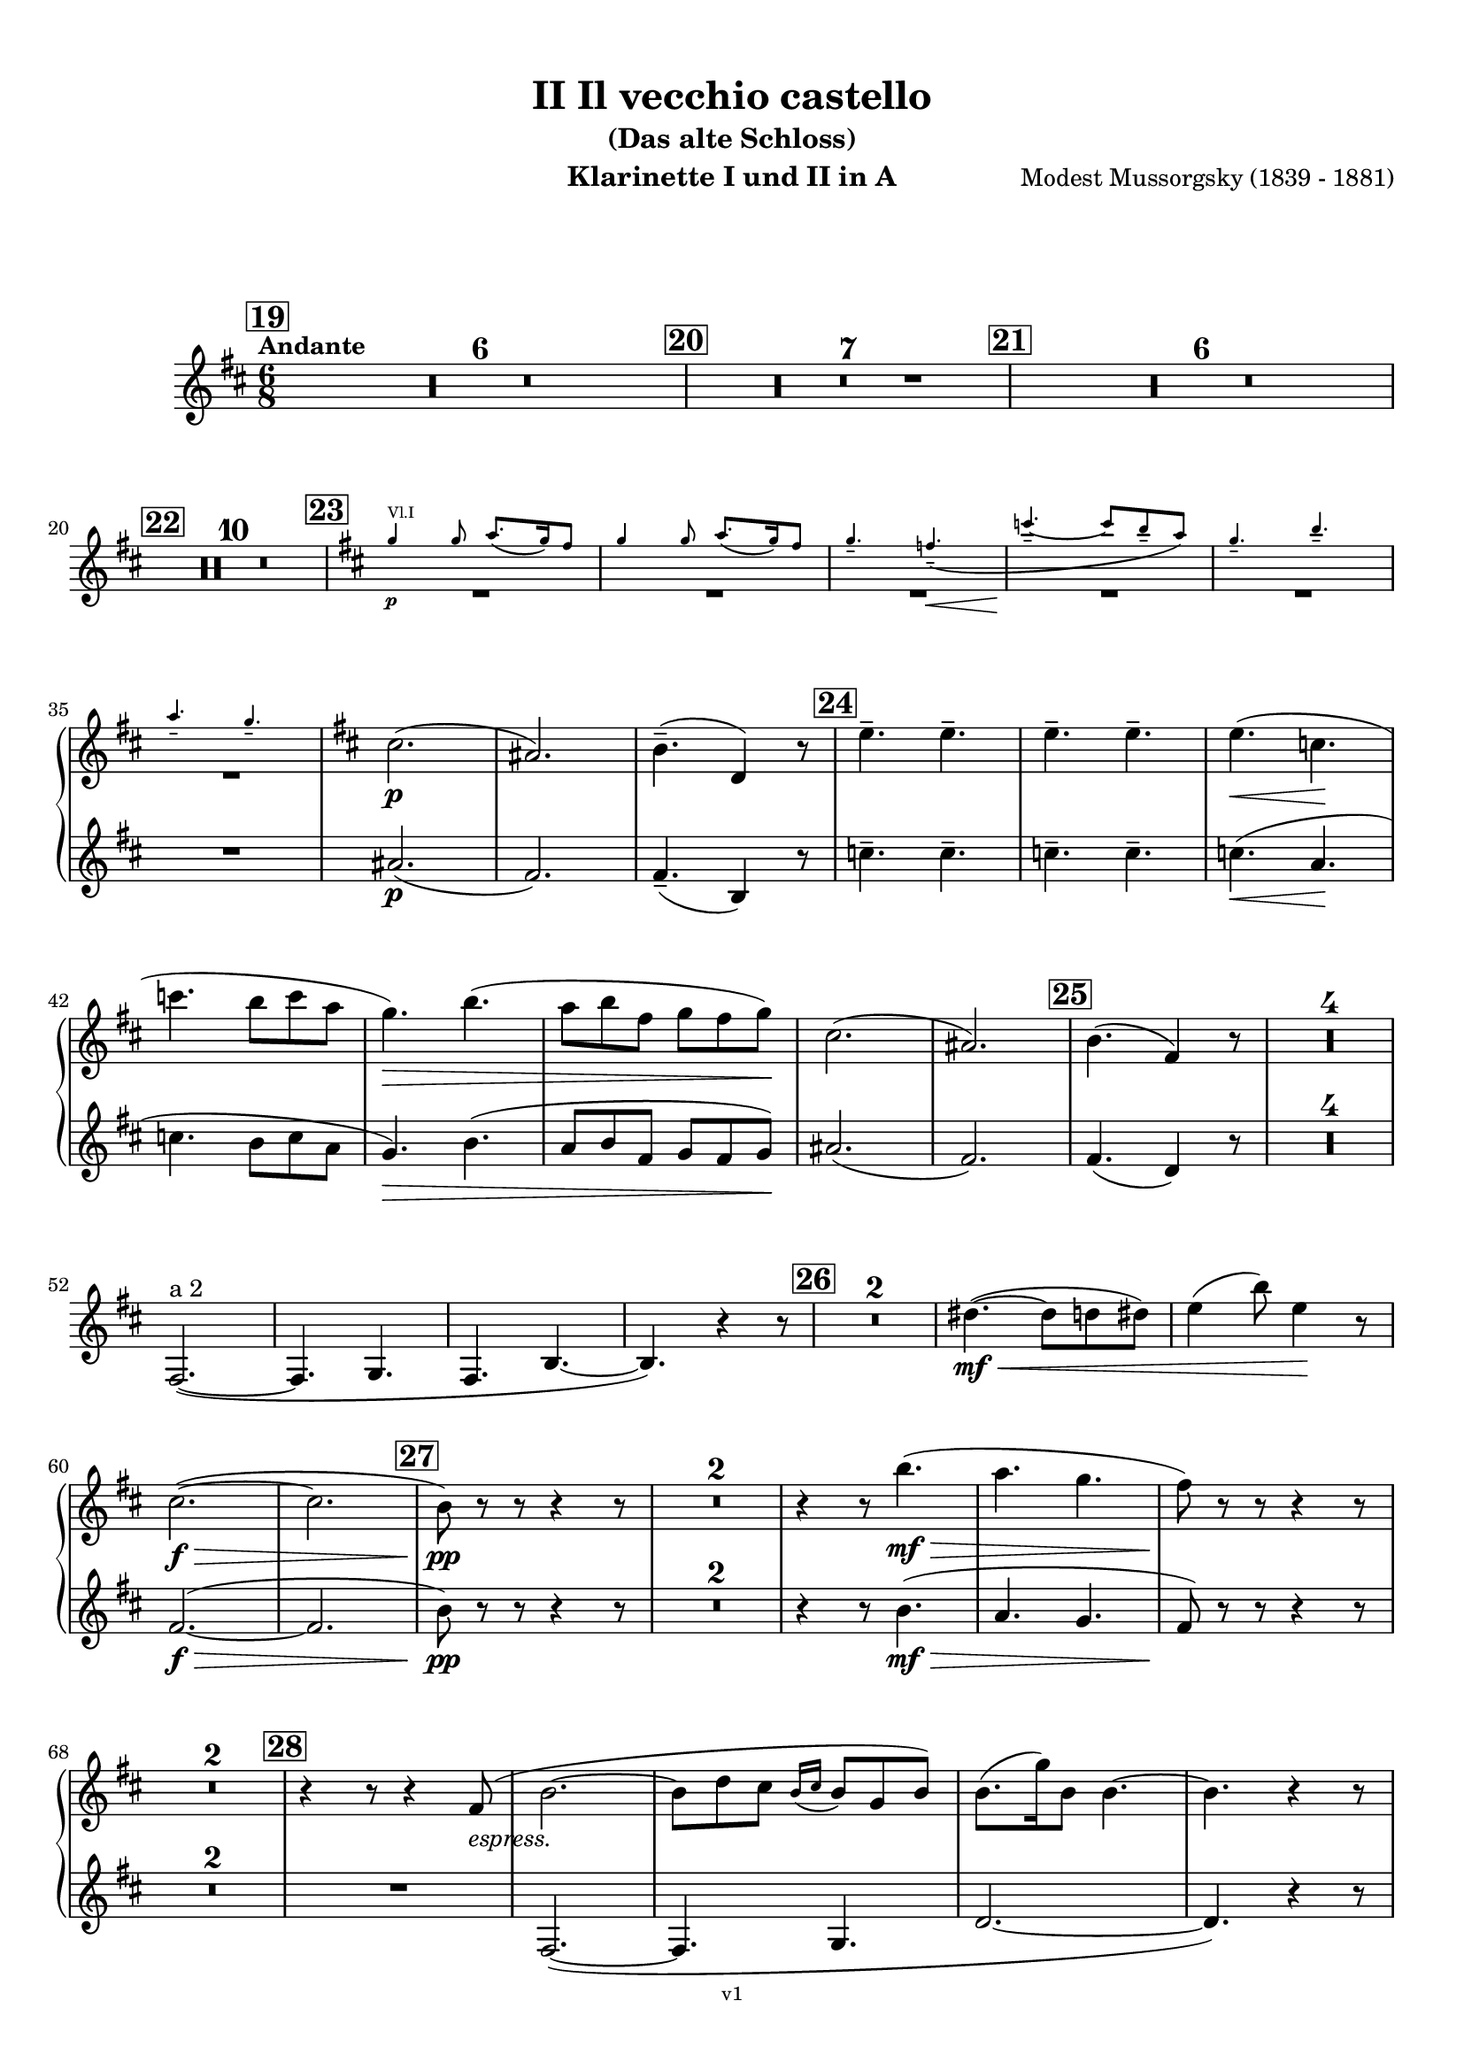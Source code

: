 \version "2.24.1"
\language "deutsch"

\paper {
    top-margin = 10\mm
    bottom-margin = 10\mm
    left-margin = 10\mm
    right-margin = 10\mm
    ragged-last = ##f
}

\header{
  title = "II Il vecchio castello"
  subtitle = "(Das alte Schloss)"
  composerShort = "Modest Mussorgsky"
  composer = "Modest Mussorgsky (1839 - 1881)"
  version = "v1"
}

% Adapt this for automatic line-breaks
% mBreak = {}
% pBreak = {}
mBreak = { \break }
pBreak = { \pageBreak }
#(set-global-staff-size 18)

% Useful snippets
pCresc = _\markup { \dynamic p \italic "cresc." }
mfDim = _\markup { \dynamic mf \italic "dim." }
fCantabile = _\markup { \dynamic f \italic "cantabile" }
smorz = _\markup { \italic "smorz." }
sempreFf = _\markup { \italic "sempre" \dynamic ff }
ffSempre = _\markup { \dynamic ff \italic "sempre" }
sempreFff = _\markup { \italic "sempre" \dynamic fff }
pocoF = _\markup { \italic "poco" \dynamic f }
ffz = _\markup { \dynamic { ffz } } 
ffp = _\markup { \dynamic { ffp } } 
crescMolto = _\markup { \italic "cresc. molto" }
pMoltoCresc = _\markup { \dynamic p \italic "molto cresc." }
sempreCresc = _\markup { \italic "sempre cresc." }
ppEspr = _\markup { \dynamic pp \italic "espr." }
ppiuEspress = _\markup { \dynamic p \italic "più espress." }
pocoCresc = _\markup { \italic "poco cresc." }
espress = _\markup { \italic "espress." }
mfEspress = _\markup { \dynamic mf \italic "espress." }
pEspress = _\markup { \dynamic p \italic "espress." }
string = ^\markup { \italic "string." }
stringendo = ^\markup { \italic "stringendo" }
pocoString = ^\markup { \italic "poco string." }
sempreStringendo = ^\markup { \italic "sempre stringendo" }
sempreString = ^\markup { \italic "sempre string." }
tuttaForza = _\markup { \italic "tutta forza" }
allargando = _\markup { \italic "allargando" }
pocoMenoMosso = ^\markup {\italic \bold {"Poco meno mosso."} }
rit = ^\markup {\italic {"rit."} }
rall = ^\markup {\italic {"rall."} }
riten = ^\markup {\italic {"riten."} }
ritATempo = ^\markup { \center-align \italic {"  rit. a tempo"} }
aTempo = ^\markup { \italic {"a tempo"} }
moltoRit = ^\markup { \italic {"molto rit."} }
pocoRit = ^\markup {\italic {"poco rit."} }
pocoRiten = ^\markup {\italic {"poco riten."} }
sec = ^\markup {\italic {"sec."} }
pocoRall = ^\markup {\italic {"poco rall."} }
pocoAPocoRall = ^\markup {\italic {"poco a poco rall."} }
pocoAPocoAccel = ^\markup {\italic {"poco a poco accel."} }
pocoAPocoAccelAlD = ^\markup {\italic {"poco a poco accel. al D"} }
sempreAccel = ^\markup {\italic {"sempre accel."} }
solo = ^\markup { "Solo" }
piuF = _\markup { \italic "più" \dynamic f }
piuP = _\markup { \italic "più" \dynamic p }
lento = ^\markup { \italic "Lento" }
accel = ^\markup { \bold { "accel." } }
tempoPrimo = ^\markup { \italic { "Tempo I" } }

% Adapted from http://lsr.di.unimi.it/LSR/Snippet?id=655
% Make title, subtitle, instrument appear on pages other than the first
#(define (part-not-first-page layout props arg)
   (if (not (= (chain-assoc-get 'page:page-number props -1)
               (ly:output-def-lookup layout 'first-page-number)))
       (interpret-markup layout props arg)
       empty-stencil))

\paper {
  oddHeaderMarkup = \markup
  \fill-line {
    " "
    \on-the-fly #part-not-first-page \fontsize #-1.0 \concat {
      \fromproperty #'header:composerShort
      "     -     "
      \fromproperty #'header:title
      "     -     "
      \fromproperty #'header:instrument
    }
    \if \should-print-page-number \fromproperty #'page:page-number-string
  }
  evenHeaderMarkup = \markup
  \fill-line {
    \if \should-print-page-number \fromproperty #'page:page-number-string
    \on-the-fly #part-not-first-page \fontsize #-1.0 \concat {
      \fromproperty #'header:composerShort
      "     -     "
      \fromproperty #'header:title
      "     -     "
      \fromproperty #'header:instrument
    }
    " "
  }
  oddFooterMarkup = \markup
  \fill-line \fontsize #-2.0 {
    " "
    \fromproperty #'header:version
    " "
  }
  % Distance between title stuff and music
  markup-system-spacing.basic-distance = #12
  markup-system-spacing.minimum-distance = #12
  markup-system-spacing.padding = #10
  % Distance between music systems
  system-system-spacing.basic-distance = #13
  system-system-spacing.minimum-distance = #13
  % system-system-spacing.padding = #10
  
}

\layout {
  \context {
    \Staff
    % This allows the use of \startMeasureCount and \stopMeasureCount
    % See https://lilypond.org/doc/v2.23/Documentation/snippets/repeats#repeats-numbering-groups-of-measures
    \consists #Measure_counter_engraver
    \RemoveAllEmptyStaves
  }
}

% ---------------------------------------------------------

clarinet_I = {
  \set Score.rehearsalMarkFormatter = #format-mark-box-numbers
  \accidentalStyle Score.modern-cautionary
  \defaultTimeSignature
  \compressEmptyMeasures
  \time 6/8
  \tempo "Andante"
  \key d \major
  \clef violin
  \relative c'' {
    % cl1 p6 1
    \mark #19
    R2.*6 |
    \mark #20
    R2.*7 |
    % This hidden grace note is required so that \RemoveAllEmptyStaves doesn't remove the whole staff (rests only)
    \hideNotes
    \mark #21
    \grace c16
    \unHideNotes
    R2.*6 |
    \mBreak

    % cl1 p6 2
    \mark #22
    R2.*10 |
    \mark #23
    <<
      {
        \override MultiMeasureRest.staff-position = #-6
        R2.*6 |
        \revert MultiMeasureRest.staff-position
      }
      % Transposition adapted to clarinet (written in C)
      \new CueVoice \transpose a, c \relative {
        \key h \major 
        \stemUp
        e''4\p^"Vl.I" e8 fis8.( e16) dis8 |
        e4 e8 fis8.( e16) dis8 |
        e4.-- d--\<( |
        a'4.--~\! a8 gis-- fis) |
        e4.-- gis-- |
        \mBreak

        % cl1 p6 3
        fis4.-- e-- |
        \stemNeutral
      }
    >>
    \key d \major % würde ich entsprechend der Korrektur wegmachen. Die 2 Kreuze mitten in der Zeile verwirren mich.
    cis2.(\p |
    ais2.) |
    h4.--( d,4) r8 |
    \mark #24
    \repeat unfold 4 e'4.-- |
    e4.(\< c\! |
    \mBreak
    
    % cl1 p6 4
    c'4. h8 c a |
    g4.)\> h4.( |
    a8 h fis g fis g)\! |
    cis,2.( |
    ais2.) |
    \mark #25 h4.( fis4) r8 |
    R2.*4 |
    \mBreak
    
    % cl1 p6 5
    fis,2.~(^"a 2" |
    fis4. g |
    fis4. h~ |
    h4.) r4 r8 |
    \mark #26 |
    R2.*2 |
    dis'4.~(\mf\<  dis8 d dis) |
    e4( h'8) e,4\! r8 |
    \mBreak
    
    % cl1 p6 6
    cis2.~(\f\> |
    cis2. |
    \mark #27 h8)\pp r r r4 r8 |
    R2.*2 
    r4 r8 h'4.(\mf\> |
    a4. g |
    fis8)\! r r r4 r8 |
    \mBreak
    
    % cl1 p7 1
    R2.*2 |
    \mark #28
    r4 r8 r4 fis,8(\espress |
    h2.~ |
    h8 d cis \appoggiatura {h16 cis16} h8 g h) |
    h8.( g'16) h,8 h4.~ |
    h4. r4 r8 |
    \mBreak
    
    % cl1 p7 2
    c4.~(\< c8 h c) |
    cis8.( gis'16) cis,8 cis4 r8 |
    dis4.~( dis8 d dis) |
    e8.( h'16) e,8\! e4 r8 |
    \mark #29
    cis2.~\f\> |
    \mBreak
    
    % cl1 p7 3
    c2. \!|
    fis4._\markup{\dynamic p \italic Soli} eis8( e eis) |
    fis4. eis8( e eis) |
    fis4.( eis) |
    e4.(\< h'\> |
    \mBreak
    
    % cl1 p7 4
    a4. g8 h g) |
    cis,2.(\p |
    ais2.) |
    R2. |
    \mark #30
    R2.*7 |
    \mark #31
    <<
      {
        \override MultiMeasureRest.staff-position = #-6
        R2.*2 |
        \revert MultiMeasureRest.staff-position
      }
      % Transposition adapted to clarinet (written in Es)
      \new CueVoice \transpose a dis \relative {
        \key as \major
        \stemUp
        r4^"Sax Alto" r8 r4 c''8(\pp\espress |
        \mBreak
        f2.) |
        \stemNeutral
      }
    >>
    \key d \major
    fis,4.(\pp\<^"Clar.I" g |
    d'4.~d4\> c8 |
    h8 ais) \! r r4 r8 |
    R2.* 2 |
    \mark #32
    R2.*6 |
    % Magic taken from https://lsr.di.unimi.it/LSR/Item?id=10
    % for a fermata hovering over the last bar line
    \context Staff = "one" {
      \bar "|."
      \override Score.TextMark.self-alignment-X = #CENTER
      \textEndMark \markup { \musicglyph "scripts.ufermata" }
    }
  }
}

clarinet_II = {
  \set Score.rehearsalMarkFormatter = #format-mark-box-numbers
  \accidentalStyle Score.modern-cautionary
  \defaultTimeSignature
  \compressEmptyMeasures
  \time 6/8
  \tempo "Andante"
  \key d \major
  \clef violin
  \relative c'' {
    % cl2 p6 1
    \mark #19
    R2.*6 |
    \mark #20
    R2.*7 |
    % We need to leave this mark out because the one in the 1st clarinet is shifted
    % by an invisible grace note, so we would see two marks
    % \mark #21
    R2.*6 |
    \mBreak

    % cl2 p6 2
    \mark #22
    R2.*10 |
    \mark #23
    R2.*6 |

    % cl2 p6 3
    ais2.(\p |
    fis2.) |
    fis4.--( h,4) r8 |
    \mark #24
    \repeat unfold 4 c'4.-- |
    c4.(\< a\! |
    \mBreak
    
    % cl2 p6 4
    c4. h8 c a |
    g4.)\> h4.( |
    a8 h fis g fis g)\! |
    ais2.( |
    fis2.) |
    \mark #25 fis4.( d4) r8 |
    R2.*4 |
    \mBreak
    
    % cl2 p6 5
    R2.*8 |
    \mBreak
    
    % cl2 p6 6
    fis2.~(\f\> |
    fis2. |
    \mark #27 h8)\pp r r r4 r8 |
    R2.*2 
    r4 r8 h4.(\mf\> |
    a4. g |
    fis8)\! r r r4 r8 |
    \mBreak
    
    % cl2 p7 1
    R2.*2 |
    \mark #28
    R2. |
    fis,2.~( |
    fis4. g |
    d'2.~ |
    d4.) r4 r8 |
    \mBreak
    
    % cl2 p7 2
    R2.*4
    \mark #29
    fis2.~\f\> |
    \mBreak
    
    % cl2 p7 3
    fis2.\! |
    fis4._\markup{\dynamic p \italic Soli} eis8( e eis) |
    fis4. eis8( e eis) |
    fis4.( eis) |
    e4.\(\< h'\> |
    \mBreak
    
    % cl2 p7 4
    a4. g8( h g)\) |
    ais2.(\p |
    fis2.) |
    R2. |
    \mark #30
    R2.*7 |
    \mark #31
    R2.*1

    % cl2 p7 5
    R2.*6
    \mark #32
    R2.*6
    \bar "|."
  }
}

clarinet_bass = {
  \set Score.rehearsalMarkFormatter = #format-mark-box-numbers
  \accidentalStyle Score.modern-cautionary
  \defaultTimeSignature
  \compressEmptyMeasures
  \time 6/8
  \tempo "Andante"
  \key d \major
  \clef violin
  \relative c'' {
    % clb p3 1
    \mark #19
    R2.*6 |
    \mark #20
    R2.*7 |
    \mark #21
    R2.*6 |
    \mark #22
    R2.*10 |
    \mark #23
    R2.*6 |
    <<
      {
        \override MultiMeasureRest.staff-position = #-6
        R2.*3 |
        \revert MultiMeasureRest.staff-position
      }
      % Transposition adapted to clarinet (written in Bb ??)
      \new CueVoice \transpose a b \relative {
        \stemUp
        eis''4.(^"Ob." dis4 cis8) |
        his8.( cis16 his8 dis cis his |
        cis4.) a4 r8 |
        \stemNeutral
      }
    >>
    \mBreak
    
    % clb p3 2
    \mark #24
    \startMeasureCount h,2.~\p^"Cl.Bass." |
    \repeat unfold 5 { h2.~ } \stopMeasureCount|
    h8 r r r4 r8 |
    R2. |
    \mark #25
    R2.*9
    \mBreak
    
    % clb p3 3
    \mark #26
    R2.*2 |
    <<
      {
        \override MultiMeasureRest.staff-position = #-6
        R2.*2 |
        \revert MultiMeasureRest.staff-position
      }
      \new CueVoice \transpose c c \relative {
        \stemUp
        dis''4.~(\mf\<^"Clar.I." dis8 d dis) |
        e4( h'8) e,4\! r8 |
        \stemNeutral
      }
    >>
    a'2.~(\f\>^"Cl.Bass." |
    a2. |
    \mark #27
    gis8)\pp r8 r r4 r8 |
    R2.*2 |
    \mBreak
    
    % clb p3 4
    r4 r8 e4.(\mf\> |
    fis4. h |
    fis8)\! r r r4 r8 |
    R2.*2 |
    \mark #28
    R2.*5 |
    <<
      {
        \override MultiMeasureRest.staff-position = #-6
        R2.*4 |
        \revert MultiMeasureRest.staff-position
      }
      \new CueVoice \transpose c c \relative {
        \stemUp
        c''4.~(^"Clar.I."\< c8 h c) |
        cis8.( gis'16) cis,8 cis4 r8 |
        \mBreak
        
        % clb p3 5
        dis4.~( dis8 d dis) |
        e8.( h'16) e,8\! e4 r8 |
        \stemNeutral
      }
    >>
    \mark #29
    a2.~\f^"Clar.Bass" |
    a2. |
    h,4-.\pp h8-. h4-. h8-. |
    h4-. h8-. h4-. h8-. |
    \mBreak
    
    % clb p3 6
    h4-. h8-. h4-. h8-. |
    h8 r r e4.(\mf\> |
    fis4. h4.) |
    b,2.~\p |
    b2.~ |
    b8 r r r4 r8 |
    \mBreak
    
    % clb p4 1
    \mark #30
    R2.*7 |
    \mark #31
    R2.*2 |
    <<
      {
        R2.*2 |
        c'8\rest ais4(\p\>^"Clar.Bass" dis, e8\! |
        \mBreak
      }
      \new CueVoice \transpose c c \relative {
        \stemDown
        fis4.(\pp\<^"Clar.I" g |
        d'4.~d4\> c8 |
        % Note that h ais is indeed correct (as in clarinet 1 - the cue notes here are wrong)
        h8 ais)\! s8 s4 s8 |
        \stemNeutral
      }
    >>
    
    % clb p4 2
    h4.) r4 r8 |
    R2. |
    \mark #32
    R2. |
    % The piano is missing in the printed voice
    h4--\p\>\solo h8 h4-- h8~\! |
    h8 r r r4 r8 |
    h2.\pp~ |
    h4. r4 r8 |
    R2.\fermata |
    \mBreak

    \bar "|."
  }
}

saxophone_alto = {
  \set Score.rehearsalMarkFormatter = #format-mark-box-numbers
  \accidentalStyle Score.modern-cautionary
  \defaultTimeSignature
  \compressEmptyMeasures
  \time 6/8
  \tempo "Andante"
  \key as \major
  \clef violin
  \relative c'' {
    % sax p1 1
    \mark #19
    <<
      {
        \override MultiMeasureRest.staff-position = #2
        R2.*6 |
        \revert MultiMeasureRest.staff-position
      }
      % Transposition fits for alto saxophone (written in Es)
      \new CueVoice \transpose c c \relative {
        \stemDown
        \voiceTwo
        \clef bass
        r4. c4.->~^"Fag. Solo" |
        c4 \repeat unfold 4 { c8-.-- } |
        c8.( des16) c8  es-.( des-. c-.) |
        b8.( c16) b8  des-.( c-. b-.) |
        as4( b8 c b as) |
        \mBreak
        
        % sax p2 1
        g8.( as16) g8 b-.( as-. g-.) |
        \clef violin
        \stemNeutral
      }
    >>
    \mark #20
    r4^"Sax."^"molto cantabile con dolore" r8 r4\solo c8(\p_"vibrato" |
    f2.~)( |
    % Score says this is has a slur, not just a grace, dito for following
    f8 as g \appoggiatura { f16 g } f8 des f |
    \mBreak
    
    % sax p2 2
    f4) c8( es4.~ |
    es8 des c \appoggiatura c des c b |
    c8-> f,4~ f4.~ |
    f8 g as \appoggiatura { b16 c } b8 as g |
    \mark #21
    a4. f~ |
    \mBreak
    
    % sax p2 3
    f4) r8 r4 r8 |
    R2.*3 |
    r4 r8 r4 c'8( |
    \mark #22
    f2.~ |
    f8 as g \appoggiatura { f16 g } f8 des f |
    f4) c8( des4.~ |
    \mBreak
    
    % sax p2 4
    des8\< es f ges as b\! |
    es,4.~ es8\> f ges |
    f4) c8( f4 es8\! |
    des4. c8 b as) |
    g8.( as16) g8-- b8( as) g |
    \mBreak
    
    % sax p2 5
    as4.( f4.~ |
    f4) r8 r4 r8 |
    \mark #23
    R2.*6 |
    c'4.(\espress b4 as8) |
    g8.( as16) g8-- b8( as) g |
    \mBreak
    
    % sax p2 6
    as4.( f4) r8 |
    \mark #24
    R2.*6 |
    c'4.(\espress b4 as8) |
    g8.( as16) g8-- b8( as) g |
    \mark #25
    as4.( f4) r8 |
    R2.*8 |
    \mBreak
    
    % sax p2 7
    \mark #26
    R2.*6 |
    \mark #27
    <<
      {
        \override MultiMeasureRest.staff-position = #-6
        R2.*4 |
        \revert MultiMeasureRest.staff-position
      }
      \new CueVoice \transpose c c \relative {
        \stemUp
        c''4.--^"Oboe" h8( b h) |
        c4.-- h8( b h) |
        c4.( h |
        b4.) f'( |
        es4. des) |
        \stemNeutral
      }
    >>
    c'4.(\espress^"Sax" b4 as8) |
    \mBreak
    
    % sax p2 8
    g8.( as16) g8-- b8( as) g |
    as4.( f4) r8 |
    \mark #28
    R2.*9 |
    \mark #29
    R2.*5 |
    <<
      {
        \override MultiMeasureRest.staff-position = #-6
        R2.*2 |
        \revert MultiMeasureRest.staff-position
      }
      \new CueVoice \transpose c c \relative {
        \stemUp
        \voiceOne
        r4.^"Oboe" f''4.( |
        es4. des8 f es) |
        \stemNeutral
      }
    >>
    \mBreak
    
    % sax p2 9
    c'4.(\espress^"Sax" b8 c as) |
    g8.( as16) g8 b8( as g) |
    R2. |
    \mark #30
    R2.*6 |
    <<
      {
        \override MultiMeasureRest.staff-position = #-6
        R2. |
        \revert MultiMeasureRest.staff-position
      }
      \new CueVoice \transpose c c \relative {
        \stemDown
        \voiceTwo
        g'8.(^"Viol.I" as16) g8-- b8( as) g | 
        \stemNeutral
      }
    >>
    \mark #31
    r4 r8 r4^"Sax" c8(\pp\espress |
    \mBreak
    
    % sax p2 10
    f2.~)( |
    f8\< as g \appoggiatura { f16 g } f8 des f |
    f4-.)\! c8( es4.~ |
    es8\> des c \appoggiatura c des c b |
    c8->\! f,4~ f4) r8 |
    R2. |
    \mBreak
    
    % sax p2 11
    \mark #32
    des'4--\p\> r8 c4-- r8\! |
    R2. |
    ces4-- r8 b4-- r8 |
    r4 r8 r4 c8(\f |
    f2.~\> |
    f4.~ f4)\fermata\! r8 |
    \bar "|."
  }
}

% ---------------------------------------------------------

\bookpart {
  \header{
    instrument = "Klarinette I und II in A"
  }
  \score {
    \new GrandStaff <<
      \new Staff {
        \transpose a a \clarinet_I
      }
      \new Staff {
        \transpose a a \clarinet_II
      }
    >>
  }
}

\bookpart {
  \header{
    instrument = "Bassklarinette in A"
  }
  \score {
    \new Staff {
      \transpose a a \clarinet_bass
    }
  }
}

\bookpart {
  \header{
    instrument = "Altsaxophon in Es"
  }
  \score {
    \new Staff {
      \transpose es es \saxophone_alto
    }
  }
}
